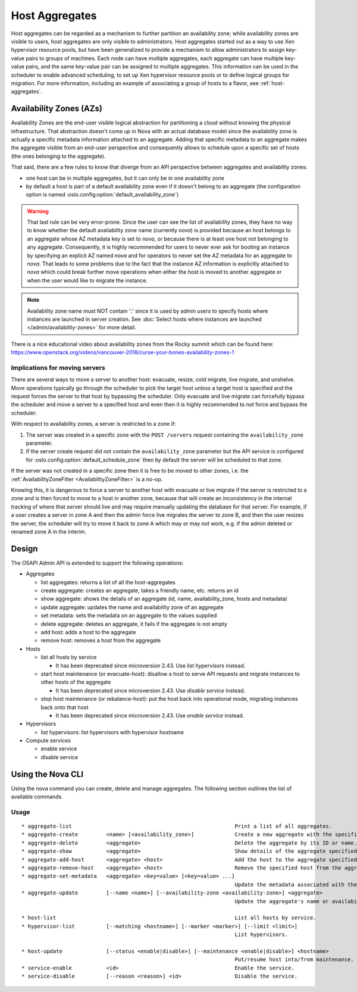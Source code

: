 ..
      Copyright 2012 OpenStack Foundation
      Copyright 2012 Citrix Systems, Inc.
      Copyright 2012, The Cloudscaling Group, Inc.
      All Rights Reserved.

      Licensed under the Apache License, Version 2.0 (the "License"); you may
      not use this file except in compliance with the License. You may obtain
      a copy of the License at

          http://www.apache.org/licenses/LICENSE-2.0

      Unless required by applicable law or agreed to in writing, software
      distributed under the License is distributed on an "AS IS" BASIS, WITHOUT
      WARRANTIES OR CONDITIONS OF ANY KIND, either express or implied. See the
      License for the specific language governing permissions and limitations
      under the License.

Host Aggregates
===============

Host aggregates can be regarded as a mechanism to further partition an
availability zone; while availability zones are visible to users, host
aggregates are only visible to administrators.  Host aggregates started out as
a way to use Xen hypervisor resource pools, but have been generalized to provide
a mechanism to allow administrators to assign key-value pairs to groups of
machines.  Each node can have multiple aggregates, each aggregate can have
multiple key-value pairs, and the same key-value pair can be assigned to
multiple aggregates.  This information can be used in the scheduler to enable
advanced scheduling, to set up Xen hypervisor resource pools or to define
logical groups for migration.  For more information, including an example of
associating a group of hosts to a flavor, see :ref:`host-aggregates`.


Availability Zones (AZs)
------------------------

Availability Zones are the end-user visible logical abstraction for
partitioning a cloud without knowing the physical infrastructure.
That abstraction doesn't come up in Nova with an actual database model since
the availability zone is actually a specific metadata information attached to
an aggregate. Adding that specific metadata to an aggregate makes the aggregate
visible from an end-user perspective and consequently allows to schedule upon a
specific set of hosts (the ones belonging to the aggregate).

That said, there are a few rules to know that diverge from an API perspective
between aggregates and availability zones:

- one host can be in multiple aggregates, but it can only be in one
  availability zone
- by default a host is part of a default availability zone even if it doesn't
  belong to an aggregate (the configuration option is named
  :oslo.config:option:`default_availability_zone`)

.. warning:: That last rule can be very error-prone. Since the user can see the
  list of availability zones, they have no way to know whether the default
  availability zone name (currently *nova*) is provided because an host
  belongs to an aggregate whose AZ metadata key is set to *nova*, or because
  there is at least one host not belonging to any aggregate. Consequently, it is
  highly recommended for users to never ever ask for booting an instance by
  specifying an explicit AZ named *nova* and for operators to never set the
  AZ metadata for an aggregate to *nova*. That leads to some problems
  due to the fact that the instance AZ information is explicitly attached to
  *nova* which could break further move operations when either the host is
  moved to another aggregate or when the user would like to migrate the
  instance.

.. note:: Availability zone name must NOT contain ':' since it is used by admin
  users to specify hosts where instances are launched in server creation.
  See :doc:`Select hosts where instances are launched </admin/availability-zones>` for more detail.

There is a nice educational video about availability zones from the Rocky
summit which can be found here: https://www.openstack.org/videos/vancouver-2018/curse-your-bones-availability-zones-1

Implications for moving servers
~~~~~~~~~~~~~~~~~~~~~~~~~~~~~~~

There are several ways to move a server to another host: evacuate, resize,
cold migrate, live migrate, and unshelve. Move operations typically go through
the scheduler to pick the target host *unless* a target host is specified and
the request forces the server to that host by bypassing the scheduler. Only
evacuate and live migrate can forcefully bypass the scheduler and move a
server to a specified host and even then it is highly recommended to *not*
force and bypass the scheduler.

With respect to availability zones, a server is restricted to a zone if:

1. The server was created in a specific zone with the ``POST /servers`` request
   containing the ``availability_zone`` parameter.
2. If the server create request did not contain the ``availability_zone``
   parameter but the API service is configured for
   :oslo.config:option:`default_schedule_zone` then by default the server will
   be scheduled to that zone.

If the server was not created in a specific zone then it is free to be moved
to other zones, i.e. the :ref:`AvailabilityZoneFilter <AvailabilityZoneFilter>`
is a no-op.

Knowing this, it is dangerous to force a server to another host with evacuate
or live migrate if the server is restricted to a zone and is then forced to
move to a host in another zone, because that will create an inconsistency in
the internal tracking of where that server should live and may require manually
updating the database for that server. For example, if a user creates a server
in zone A and then the admin force live migrates the server to zone B, and then
the user resizes the server, the scheduler will try to move it back to zone A
which may or may not work, e.g. if the admin deleted or renamed zone A in the
interim.

Design
------

The OSAPI Admin API is extended to support the following operations:

* Aggregates

  * list aggregates: returns a list of all the host-aggregates
  * create aggregate: creates an aggregate, takes a friendly name, etc. returns an id
  * show aggregate: shows the details of an aggregate (id, name, availability_zone, hosts and metadata)
  * update aggregate: updates the name and availability zone of an aggregate
  * set metadata: sets the metadata on an aggregate to the values supplied
  * delete aggregate: deletes an aggregate, it fails if the aggregate is not empty
  * add host: adds a host to the aggregate
  * remove host: removes a host from the aggregate
* Hosts

  * list all hosts by service

    * It has been deprecated since microversion 2.43. Use `list hypervisors` instead.
  * start host maintenance (or evacuate-host): disallow a host to serve API requests and migrate instances to other hosts of the aggregate

    * It has been deprecated since microversion 2.43. Use `disable service` instead.
  * stop host maintenance (or rebalance-host): put the host back into operational mode, migrating instances back onto that host

    * It has been deprecated since microversion 2.43. Use `enable service` instead.

* Hypervisors

  * list hypervisors: list hypervisors with hypervisor hostname

* Compute services

  * enable service
  * disable service

Using the Nova CLI
------------------

Using the nova command you can create, delete and manage aggregates. The following section outlines the list of available commands.

Usage
~~~~~

::

  * aggregate-list                                                    Print a list of all aggregates.
  * aggregate-create         <name> [<availability_zone>]             Create a new aggregate with the specified details.
  * aggregate-delete         <aggregate>                              Delete the aggregate by its ID or name.
  * aggregate-show           <aggregate>                              Show details of the aggregate specified by its ID or name.
  * aggregate-add-host       <aggregate> <host>                       Add the host to the aggregate specified by its ID or name.
  * aggregate-remove-host    <aggregate> <host>                       Remove the specified host from the aggregate specified by its ID or name.
  * aggregate-set-metadata   <aggregate> <key=value> [<key=value> ...]
                                                                      Update the metadata associated with the aggregate specified by its ID or name.
  * aggregate-update         [--name <name>] [--availability-zone <availability-zone>] <aggregate>
                                                                      Update the aggregate's name or availability zone.

  * host-list                                                         List all hosts by service.
  * hypervisor-list          [--matching <hostname>] [--marker <marker>] [--limit <limit>]
                                                                      List hypervisors.

  * host-update              [--status <enable|disable>] [--maintenance <enable|disable>] <hostname>
                                                                      Put/resume host into/from maintenance.
  * service-enable           <id>                                     Enable the service.
  * service-disable          [--reason <reason>] <id>                 Disable the service.
